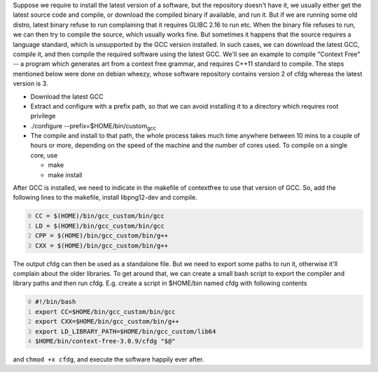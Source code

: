 .. title: Compiling softwares that require later versions of GCC
.. slug: compiling-softwares-that-require-later-versions-of-gcc
.. date: 2015-12-20 19:40:01 UTC+05:30
.. tags: mathjax
.. category: 
.. link: 
.. description: 
.. type: text

Suppose we require to install the latest version of a software, but the repository doesn't have it, we usually either get the latest source code and compile, or download the compiled binary if available, and run it. But if we are running some old distro, latest binary refuse to run complaining that it requires GLIBC 2.16 to run etc. When the binary file refuses to run, we can then try to compile the source, which usually works fine. But sometimes it happens that the source requires a language standard, which is unsupported by the GCC version installed. In such cases, we can download the latest GCC, compile it, and then compile the required software using the latest GCC. We'll see an example to compile "Context Free" -- a program which generates art from a context free grammar, and requires C++11 standard to compile. The steps mentioned below were done on debian wheezy, whose software repository contains version 2 of cfdg whereas the latest version is 3.

- Download the latest GCC

- Extract and configure with a prefix path, so that we can avoid installing it to a directory which requires root privilege

- ./configure --prefix=$HOME/bin/custom\ :sub:`gcc`\

- The compile and install to that path, the whole process takes much time anywhere between 10 mins to a couple of hours or more, depending on the speed of the machine and the number of cores used. 
  To compile on a single core, use

  - make

  - make install

After GCC is installed, we need to indicate in the makefile of contextfree to use that version of GCC. So, add the following lines to the makefile, install libpng12-dev and compile.

.. code-block:: bash
    :number-lines: 0

    CC = $(HOME)/bin/gcc_custom/bin/gcc
    LD = $(HOME)/bin/gcc_custom/bin/gcc
    CPP = $(HOME)/bin/gcc_custom/bin/g++
    CXX = $(HOME)/bin/gcc_custom/bin/g++

The output cfdg can then be used as a standalone file. But we need to export some paths to run it, otherwise it'll complain about the older libraries. To get around that, we can create a small bash script to export the compiler and library paths and then run cfdg. E.g. create a script in $HOME/bin named cfdg with following contents

.. code-block:: bash
    :number-lines: 0

    #!/bin/bash
    export CC=$HOME/bin/gcc_custom/bin/gcc
    export CXX=$HOME/bin/gcc_custom/bin/g++
    export LD_LIBRARY_PATH=$HOME/bin/gcc_custom/lib64
    $HOME/bin/context-free-3.0.9/cfdg "$@"

and ``chmod +x cfdg``, and execute the software happily ever after.
